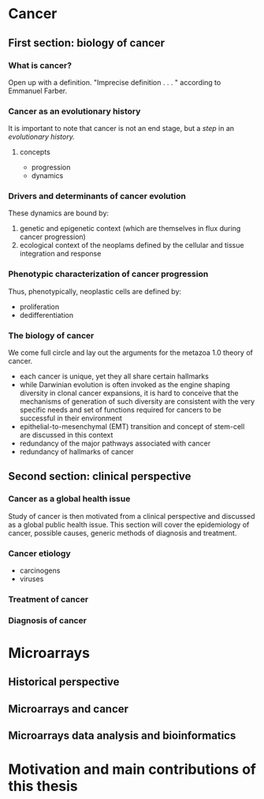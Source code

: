 * Cancer
** First section: biology of cancer
*** What is cancer?
Open up with a definition.  "Imprecise definition . . . " according to Emmanuel
Farber.
*** Cancer as an evolutionary history
It is important to note that cancer is not an end stage, but a /step/ in an
/evolutionary history./
**** concepts
- progression
- dynamics
*** Drivers and determinants of cancer evolution
These dynamics are bound by:
1. genetic and epigenetic context (which are themselves in flux during cancer
   progression)
2. ecological context of the neoplams defined by the cellular and tissue
   integration and response
*** Phenotypic characterization of cancer progression
Thus, phenotypically, neoplastic cells are defined by:
- proliferation
- dedifferentiation
*** The biology of cancer
We come full circle and lay out the arguments for the metazoa 1.0 theory of
cancer.
- each cancer is unique, yet they all share certain hallmarks
- while Darwinian evolution is often invoked as the engine shaping diversity in
  clonal cancer expansions, it is hard to conceive that the mechanisms of
  generation of such diversity are consistent with the very specific needs and
  set of functions required for cancers to be successful in their environment
- epithelial-to-mesenchymal (EMT) transition and concept of stem-cell are
  discussed in this context
- redundancy of the major pathways associated with cancer
- redundancy of hallmarks of cancer
** Second section: clinical perspective
*** Cancer as a global health issue
Study of cancer is then motivated from a clinical perspective and discussed as a
global public health issue. This section will cover the epidemiology of cancer,
possible causes, generic methods of diagnosis and treatment.
*** Cancer etiology
- carcinogens
- viruses
*** Treatment of cancer
*** Diagnosis of cancer
* Microarrays
** Historical perspective
** Microarrays and cancer
** Microarrays data analysis and bioinformatics
* Motivation and main contributions of this thesis
